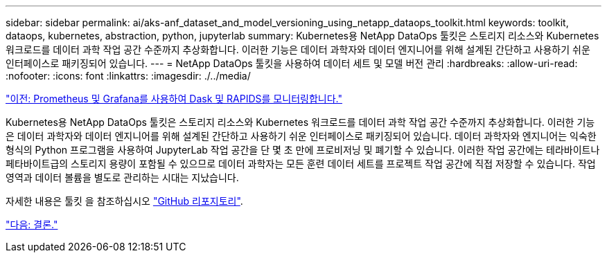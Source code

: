 ---
sidebar: sidebar 
permalink: ai/aks-anf_dataset_and_model_versioning_using_netapp_dataops_toolkit.html 
keywords: toolkit, dataops, kubernetes, abstraction, python, jupyterlab 
summary: Kubernetes용 NetApp DataOps 툴킷은 스토리지 리소스와 Kubernetes 워크로드를 데이터 과학 작업 공간 수준까지 추상화합니다. 이러한 기능은 데이터 과학자와 데이터 엔지니어를 위해 설계된 간단하고 사용하기 쉬운 인터페이스로 패키징되어 있습니다. 
---
= NetApp DataOps 툴킷을 사용하여 데이터 세트 및 모델 버전 관리
:hardbreaks:
:allow-uri-read: 
:nofooter: 
:icons: font
:linkattrs: 
:imagesdir: ./../media/


link:aks-anf_monitor_dask_and_rapids_with_prometheus_and_grafana.html["이전: Prometheus 및 Grafana를 사용하여 Dask 및 RAPIDS를 모니터링합니다."]

[role="lead"]
Kubernetes용 NetApp DataOps 툴킷은 스토리지 리소스와 Kubernetes 워크로드를 데이터 과학 작업 공간 수준까지 추상화합니다. 이러한 기능은 데이터 과학자와 데이터 엔지니어를 위해 설계된 간단하고 사용하기 쉬운 인터페이스로 패키징되어 있습니다. 데이터 과학자와 엔지니어는 익숙한 형식의 Python 프로그램을 사용하여 JupyterLab 작업 공간을 단 몇 초 만에 프로비저닝 및 폐기할 수 있습니다. 이러한 작업 공간에는 테라바이트나 페타바이트급의 스토리지 용량이 포함될 수 있으므로 데이터 과학자는 모든 훈련 데이터 세트를 프로젝트 작업 공간에 직접 저장할 수 있습니다. 작업 영역과 데이터 볼륨을 별도로 관리하는 시대는 지났습니다.

자세한 내용은 툴킷 을 참조하십시오 https://github.com/NetApp/netapp-data-science-toolkit["GitHub 리포지토리"^].

link:aks-anf_conclusion.html["다음: 결론."]
